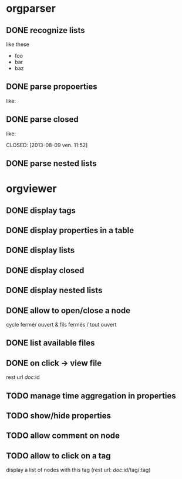 * orgparser
** DONE recognize lists
   CLOSED: [2014-02-27 jeu. 19:21]
   like these

   - foo
   - bar
   - baz
** DONE parse propoerties
   CLOSED: [2014-02-28 ven. 11:59]
   like:

   :PROPERTIES:
   :EffortEstimated: 8:00
   :EffortRemaining: 8:00
   :END:
** DONE parse closed
   CLOSED: [2014-02-27 jeu. 19:21]
   like:

   CLOSED: [2013-08-09 ven. 11:52]
** DONE parse nested lists
   CLOSED: [2014-03-10 lun. 17:12]
* orgviewer
** DONE display tags
   CLOSED: [2014-02-28 ven. 14:14]
** DONE display properties in a table
   CLOSED: [2014-02-28 ven. 11:59]
** DONE display lists
   CLOSED: [2014-02-27 jeu. 19:21]
** DONE display closed
   CLOSED: [2014-02-28 ven. 11:59]
** DONE display nested lists
   CLOSED: [2014-03-10 lun. 17:28]
** DONE allow to open/close a node
   CLOSED: [2014-03-11 mar. 16:05]
   cycle fermé/ ouvert & fils fermés / tout ouvert
** DONE list available files
   CLOSED: [2014-03-11 mar. 17:01]
** DONE on click -> view file
   CLOSED: [2014-03-11 mar. 17:01]
   rest url /doc/:id
** TODO manage time aggregation in properties
** TODO show/hide properties
** TODO allow comment on node
** TODO allow to click on a tag
   display a list of nodes with this tag (rest url: /doc/:id/tag/:tag)
